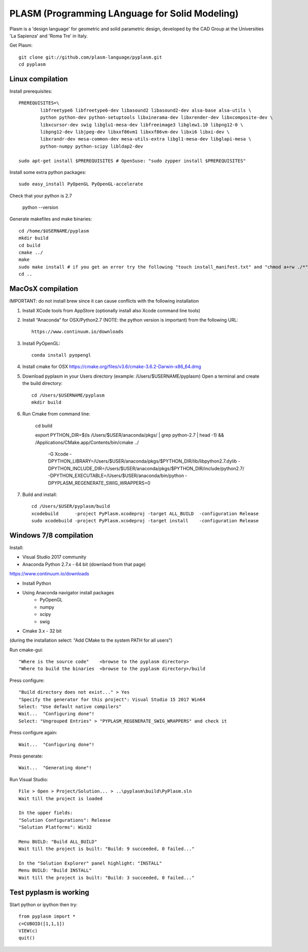 PLASM (Programming LAnguage for Solid Modeling)
===============================================

Plasm is a 'design language' for geometric and solid parametric design, 
developed by the CAD Group at the Universities 'La Sapienza' and 'Roma Tre' in Italy.


Get Plasm::

	git clone git://github.com/plasm-language/pyplasm.git
	cd pyplasm


--------------------------------------
Linux compilation
--------------------------------------

Install prerequisites::

	PREREQUISITES=\
		libfreetype6 libfreetype6-dev libasound2 libasound2-dev alsa-base alsa-utils \
		python python-dev python-setuptools libxinerama-dev libxrender-dev libxcomposite-dev \
		libxcursor-dev swig libglu1-mesa-dev libfreeimage3 libglew1.10 libpng12-0 \
		libpng12-dev libjpeg-dev libxxf86vm1 libxxf86vm-dev libxi6 libxi-dev \
		libxrandr-dev mesa-common-dev mesa-utils-extra libgl1-mesa-dev libglapi-mesa \
		python-numpy python-scipy libldap2-dev

	sudo apt-get install $PREREQUISITES # OpenSuse: "sudo zypper install $PREREQUISITES"

Install some extra python packages::

	sudo easy_install PyOpenGL PyOpenGL-accelerate 

Check that your python is 2.7
	
	python --version

Generate makefiles and make binaries::

	cd /home/$USERNAME/pyplasm
	mkdir build
	cd build
	cmake ../ 
	make
	sudo make install # if you get an error try the following "touch install_manifest.txt" and "chmod a+rw ./*"
	cd ..


-----------------------------------------------------------
MacOsX compilation 
-----------------------------------------------------------

IMPORTANT: do not install brew since it can cause conflicts with the following installation 

1. Install XCode tools from AppStore (optionally install also Xcode command line tools)

2. Install “Anaconda” for OSX/Python2.7 (NOTE: the python version is important) from
   the following URL::

         https://www.continuum.io/downloads

3. Install PyOpenGL::

    conda install pyopengl

4. Install cmake for OSX 
   https://cmake.org/files/v3.6/cmake-3.6.2-Darwin-x86_64.dmg

5. Download pyplasm in your Users directory (example: /Users/$USERNAME/pyplasm)
   Open a terminal and create the build directory::

	cd /Users/$USERNAME/pyplasm
	mkdir build
	
6. Run Cmake from command line:

        cd build
        
        export PYTHON_DIR=$(ls /Users/$USER/anaconda/pkgs/ | grep python-2\.7 | head -1) && \
        /Applications/CMake.app/Contents/bin/cmake ../ \
            -G Xcode \
            -DPYTHON_LIBRARY=/Users/$USER/anaconda/pkgs/$PYTHON_DIR/lib/libpython2.7.dylib \
            -DPYTHON_INCLUDE_DIR=/Users/$USER/anaconda/pkgs/$PYTHON_DIR/include/python2.7/ \
            -DPYTHON_EXECUTABLE=/Users/$USER/anaconda/bin/python \
            -DPYPLASM_REGENERATE_SWIG_WRAPPERS=0

7. Build and install::

	cd /Users/$USER/pyplasm/build
	xcodebuild      -project PyPlasm.xcodeproj -target ALL_BUILD  -configuration Release
	sudo xcodebuild -project PyPlasm.xcodeproj -target install    -configuration Release

-----------------------------------------------------------
Windows 7/8 compilation 
-----------------------------------------------------------

Install:

- Visual Studio 2017 community

- Anaconda Python 2.7.x - 64 bit (downlaod from that page)
https://www.continuum.io/downloads

- Install Python

- Using Anaconda navigator install packages
	- PyOpenGL
	- numpy
	- scipy
	- swig

- Cmake 3.x - 32 bit 
(during the installation select: "Add CMake to the system PATH for all users")

Run cmake-gui::

	"Where is the source code"    <browse to the pyplasm directory>
	"Where to build the binaries  <browse to the pyplasm directory>/build

Press configure::

 	"Build directory does not exist..." > Yes
	"Specify the generator for this project": Visual Studio 15 2017 Win64
	Select: "Use default native compilers" 
	Wait...  "Configuring done"!
	Select: "Ungrouped Entries" > "PYPLASM_REGENERATE_SWIG_WRAPPERS" and check it

Press configure again::

	Wait...  "Configuring done"!

Press generate::

	Wait...  "Generating done"!
	
Run Visual Studio::

	File > Open > Project/Solution... > ..\pyplasm\build\PyPlasm.sln
	Wait till the project is loaded

	In the upper fields:
	"Solution Configurations": Release
	"Solution Platforms": Win32

	Menu BUILD: "Build ALL_BUILD"
	Wait till the project is built: "Build: 9 succeeded, 0 failed..."

	In the "Solution Explorer" panel highlight: "INSTALL"
	Menu BUILD: "Build INSTALL"
	Wait till the project is built: "Build: 3 succeeded, 0 failed..."

-----------------------------------------------------------
Test pyplasm is working
-----------------------------------------------------------

Start python or ipython then try::

	from pyplasm import *
	c=CUBOID([1,1,1])
	VIEW(c)
	quit()
